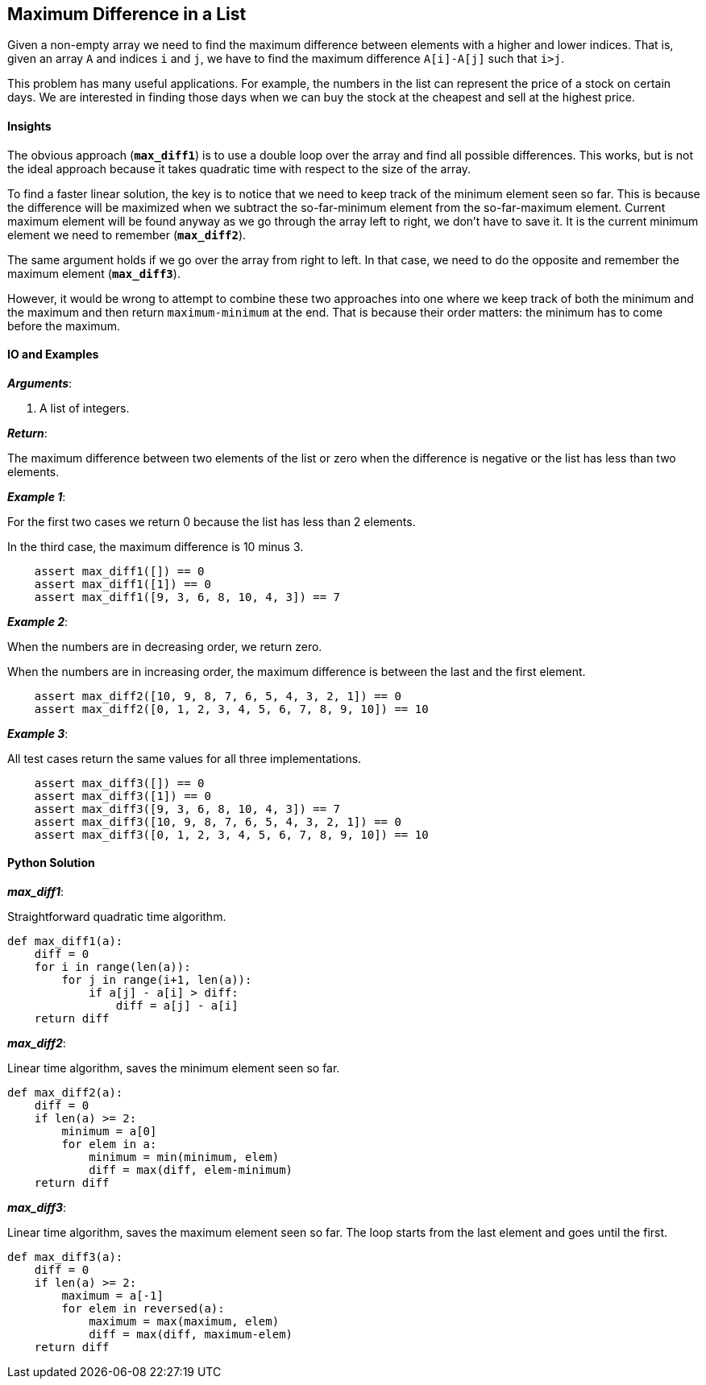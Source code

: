 == Maximum Difference in a List

Given a non-empty array we need to find the maximum difference between elements with a higher and lower indices.
That is, given an array `A` and indices `i` and `j`, we have to find the maximum difference `A[i]-A[j]` such that `i>j`.

This problem has many useful applications.
For example, the numbers in the list can represent the price of a stock on certain days.
We are interested in finding those days when we can buy the stock at the cheapest and sell at the highest price.

==== Insights

The obvious approach (`*max_diff1*`) is to use a double loop over the array and find all possible differences. 
This works, but is not the ideal approach because it takes quadratic time with respect to the size of the array. 

To find a faster linear solution, the key is to notice that we need to keep track of the minimum element seen so far.
This is because the difference will be maximized when we subtract the so-far-minimum element from the so-far-maximum element.
Current maximum element will be found anyway as we go through the array left to right, we don't have to save it.
It is the current minimum element we need to remember (`*max_diff2*`).

The same argument holds if we go over the array from right to left.
In that case, we need to do the opposite and remember the maximum element (`*max_diff3*`).

However, it would be wrong to attempt to combine these two approaches into one where we keep track of both the minimum and the maximum and then return `maximum-minimum` at the end.
That is because their order matters: the minimum has to come before the maximum.

==== IO and Examples

*_Arguments_*:

1. A list of integers.

*_Return_*:

The maximum difference between two elements of the list or zero when the difference is negative or the list has less than two elements.

*_Example 1_*:

For the first two cases we return 0 because the list has less than 2 elements.

In the third case, the maximum difference is 10 minus 3.

[source,python]

    assert max_diff1([]) == 0
    assert max_diff1([1]) == 0
    assert max_diff1([9, 3, 6, 8, 10, 4, 3]) == 7

*_Example 2_*:

When the numbers are in decreasing order, we return zero.

When the numbers are in increasing order, the maximum difference is between the last and the first element.

[source,python]

    assert max_diff2([10, 9, 8, 7, 6, 5, 4, 3, 2, 1]) == 0
    assert max_diff2([0, 1, 2, 3, 4, 5, 6, 7, 8, 9, 10]) == 10
    
*_Example 3_*:

All test cases return the same values for all three implementations.

[source,python]

    assert max_diff3([]) == 0
    assert max_diff3([1]) == 0
    assert max_diff3([9, 3, 6, 8, 10, 4, 3]) == 7
    assert max_diff3([10, 9, 8, 7, 6, 5, 4, 3, 2, 1]) == 0
    assert max_diff3([0, 1, 2, 3, 4, 5, 6, 7, 8, 9, 10]) == 10

==== Python Solution

*_max_diff1_*:

Straightforward quadratic time algorithm.

[source,python]
----
def max_diff1(a):
    diff = 0
    for i in range(len(a)):
        for j in range(i+1, len(a)):
            if a[j] - a[i] > diff:
                diff = a[j] - a[i]
    return diff
----

*_max_diff2_*:

Linear time algorithm, saves the minimum element seen so far.

[source,python]
----
def max_diff2(a):
    diff = 0
    if len(a) >= 2:
        minimum = a[0]
        for elem in a:
            minimum = min(minimum, elem)
            diff = max(diff, elem-minimum)
    return diff
----

*_max_diff3_*:

Linear time algorithm, saves the maximum element seen so far.
The loop starts from the last element and goes until the first.

[source,python]
----
def max_diff3(a):
    diff = 0
    if len(a) >= 2:
        maximum = a[-1]
        for elem in reversed(a):
            maximum = max(maximum, elem)
            diff = max(diff, maximum-elem)
    return diff
----

